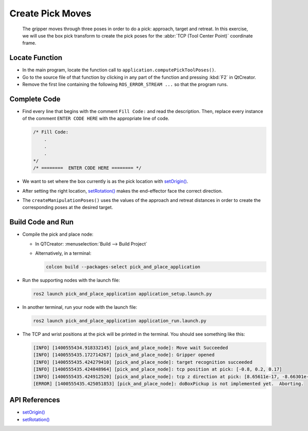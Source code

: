 Create Pick Moves
=================

  The gripper moves through three poses in order to do a pick: approach,
  target and retreat. In this exercise, we will use the box pick transform to
  create the pick poses for the :abbr:`TCP (Tool Center Point)` coordinate
  frame.


Locate Function
---------------

* In the main program, locate the function call to
  ``application.computePickToolPoses()``.
* Go to the source file of that function by clicking in any part of the
  function and pressing :kbd:`F2` in QtCreator.
* Remove the first line containing the following ``ROS_ERROR_STREAM ...`` so
  that the program runs.


Complete Code
-------------

* Find every line that begins with the comment ``Fill Code:`` and read the
  description. Then, replace every instance of the comment ``ENTER CODE HERE``
  with the appropriate line of code.

  .. code-block:: cpp

    /* Fill Code:
        .
        .
        .
    */
    /* ========  ENTER CODE HERE ======== */

* We want to set where the box currently is as the pick location with |setOrigin()|.
* After setting the right location, |setRotation()| makes the end-effector face
  the correct direction.
* The ``createManipulationPoses()`` uses the values of the approach and
  retreat distances in order to create the corresponding poses at the desired
  target.

Build Code and Run
------------------

* Compile the pick and place node:

  * In QTCreator: :menuselection:`Build --> Build Project`

  * Alternatively, in a terminal:

    .. code-block:: shell

      colcon build --packages-select pick_and_place_application

* Run the supporting nodes with the launch file:

  .. code-block:: shell

    ros2 launch pick_and_place_application application_setup.launch.py

* In another terminal, run your node with the launch file:

  .. code-block:: shell

    ros2 launch pick_and_place_application application_run.launch.py

* The TCP and wrist positions at the pick will be printed in the terminal. You
  should see something like this:

  .. code-block:: text

    [INFO] [1400555434.918332145] [pick_and_place_node]: Move wait Succeeded
    [INFO] [1400555435.172714267] [pick_and_place_node]: Gripper opened
    [INFO] [1400555435.424279410] [pick_and_place_node]: target recognition succeeded
    [INFO] [1400555435.424848964] [pick_and_place_node]: tcp position at pick: [-0.8, 0.2, 0.17]
    [INFO] [1400555435.424912520] [pick_and_place_node]: tcp z direction at pick: [8.65611e-17, -8.66301e-17, -1]
    [ERROR] [1400555435.425051853] [pick_and_place_node]: doBoxPickup is not implemented yet.  Aborting.


API References
--------------

* |setOrigin()|

* |setRotation()|

.. |setOrigin()| replace:: `setOrigin()`_

.. _setOrigin(): https://docs.ros2.org/foxy/api/tf2/classtf2_1_1Transform.html#ab25fd855dccd651af1a9450ceebe0f00

.. |setRotation()| replace:: `setRotation()`_

.. _setRotation(): https://docs.ros2.org/foxy/api/tf2/classtf2_1_1Transform.html#a1f0d28192f417d4ecde72f88ab5d06a6
